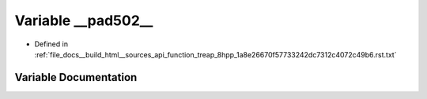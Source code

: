 .. _exhale_variable_function__treap__8hpp__1a8e26670f57733242dc7312c4072c49b6_8rst_8txt_1a89b3d8fff642341b3640a725973479d3:

Variable __pad502__
===================

- Defined in :ref:`file_docs__build_html__sources_api_function_treap_8hpp_1a8e26670f57733242dc7312c4072c49b6.rst.txt`


Variable Documentation
----------------------


.. doxygenvariable:: __pad502__
